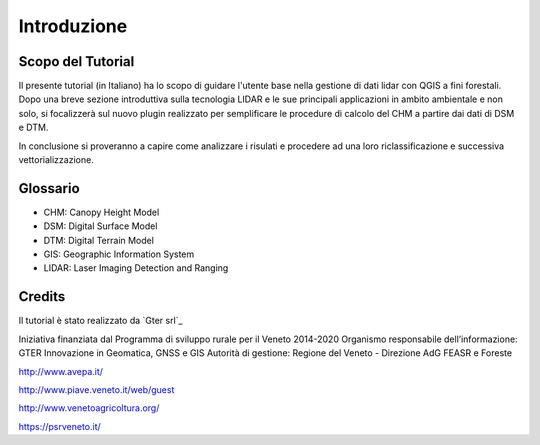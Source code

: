 Introduzione
==================


Scopo del Tutorial
------------------------------------------

Il presente tutorial (in Italiano) ha lo scopo di guidare l'utente base nella gestione di dati lidar con QGIS a fini forestali. 
Dopo una breve sezione introduttiva sulla tecnologia LIDAR e le sue principali applicazioni in ambito ambientale e non solo, si focalizzerà sul nuovo plugin realizzato per semplificare le procedure di calcolo del CHM a partire dai dati di DSM e DTM.

In conclusione si proveranno a capire come analizzare i risulati e procedere ad una loro riclassificazione e successiva vettorializzazione.



Glossario
------------------------------------------

* CHM: Canopy Height Model
* DSM: Digital Surface Model
* DTM: Digital Terrain Model
* GIS: Geographic Information System
* LIDAR: Laser Imaging Detection and Ranging




Credits
------------------------------------------
Il tutorial è stato realizzato da `Gter srl`_ 

Iniziativa finanziata dal Programma di sviluppo rurale per il Veneto 2014-2020 
Organismo responsabile dell’informazione: GTER Innovazione in Geomatica, GNSS e GIS
Autorità di gestione: Regione del Veneto - Direzione AdG FEASR e Foreste 


.. image:: img/image_gallery.jpeg
http://www.avepa.it/

.. image:: img/image_gallery2.png
http://www.piave.veneto.it/web/guest

.. image:: img/image_gallery3.jpeg
http://www.venetoagricoltura.org/

.. image:: img/image_gallery4.jpeg
https://psrveneto.it/



.. _Gter srl:: https://www.gter.it
